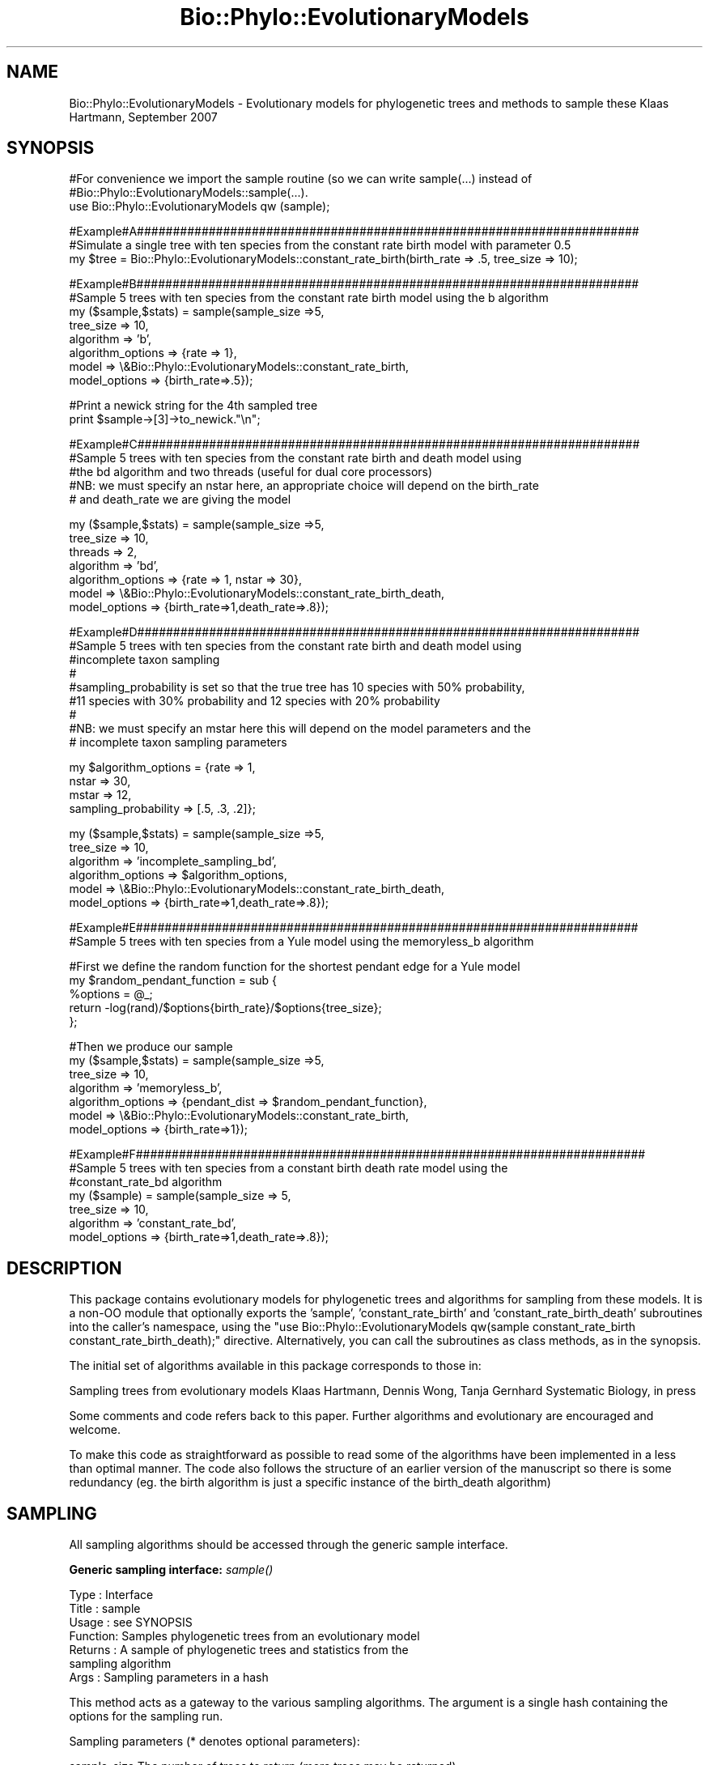 .\" Automatically generated by Pod::Man v1.37, Pod::Parser v1.35
.\"
.\" Standard preamble:
.\" ========================================================================
.de Sh \" Subsection heading
.br
.if t .Sp
.ne 5
.PP
\fB\\$1\fR
.PP
..
.de Sp \" Vertical space (when we can't use .PP)
.if t .sp .5v
.if n .sp
..
.de Vb \" Begin verbatim text
.ft CW
.nf
.ne \\$1
..
.de Ve \" End verbatim text
.ft R
.fi
..
.\" Set up some character translations and predefined strings.  \*(-- will
.\" give an unbreakable dash, \*(PI will give pi, \*(L" will give a left
.\" double quote, and \*(R" will give a right double quote.  | will give a
.\" real vertical bar.  \*(C+ will give a nicer C++.  Capital omega is used to
.\" do unbreakable dashes and therefore won't be available.  \*(C` and \*(C'
.\" expand to `' in nroff, nothing in troff, for use with C<>.
.tr \(*W-|\(bv\*(Tr
.ds C+ C\v'-.1v'\h'-1p'\s-2+\h'-1p'+\s0\v'.1v'\h'-1p'
.ie n \{\
.    ds -- \(*W-
.    ds PI pi
.    if (\n(.H=4u)&(1m=24u) .ds -- \(*W\h'-12u'\(*W\h'-12u'-\" diablo 10 pitch
.    if (\n(.H=4u)&(1m=20u) .ds -- \(*W\h'-12u'\(*W\h'-8u'-\"  diablo 12 pitch
.    ds L" ""
.    ds R" ""
.    ds C` ""
.    ds C' ""
'br\}
.el\{\
.    ds -- \|\(em\|
.    ds PI \(*p
.    ds L" ``
.    ds R" ''
'br\}
.\"
.\" If the F register is turned on, we'll generate index entries on stderr for
.\" titles (.TH), headers (.SH), subsections (.Sh), items (.Ip), and index
.\" entries marked with X<> in POD.  Of course, you'll have to process the
.\" output yourself in some meaningful fashion.
.if \nF \{\
.    de IX
.    tm Index:\\$1\t\\n%\t"\\$2"
..
.    nr % 0
.    rr F
.\}
.\"
.\" For nroff, turn off justification.  Always turn off hyphenation; it makes
.\" way too many mistakes in technical documents.
.hy 0
.if n .na
.\"
.\" Accent mark definitions (@(#)ms.acc 1.5 88/02/08 SMI; from UCB 4.2).
.\" Fear.  Run.  Save yourself.  No user-serviceable parts.
.    \" fudge factors for nroff and troff
.if n \{\
.    ds #H 0
.    ds #V .8m
.    ds #F .3m
.    ds #[ \f1
.    ds #] \fP
.\}
.if t \{\
.    ds #H ((1u-(\\\\n(.fu%2u))*.13m)
.    ds #V .6m
.    ds #F 0
.    ds #[ \&
.    ds #] \&
.\}
.    \" simple accents for nroff and troff
.if n \{\
.    ds ' \&
.    ds ` \&
.    ds ^ \&
.    ds , \&
.    ds ~ ~
.    ds /
.\}
.if t \{\
.    ds ' \\k:\h'-(\\n(.wu*8/10-\*(#H)'\'\h"|\\n:u"
.    ds ` \\k:\h'-(\\n(.wu*8/10-\*(#H)'\`\h'|\\n:u'
.    ds ^ \\k:\h'-(\\n(.wu*10/11-\*(#H)'^\h'|\\n:u'
.    ds , \\k:\h'-(\\n(.wu*8/10)',\h'|\\n:u'
.    ds ~ \\k:\h'-(\\n(.wu-\*(#H-.1m)'~\h'|\\n:u'
.    ds / \\k:\h'-(\\n(.wu*8/10-\*(#H)'\z\(sl\h'|\\n:u'
.\}
.    \" troff and (daisy-wheel) nroff accents
.ds : \\k:\h'-(\\n(.wu*8/10-\*(#H+.1m+\*(#F)'\v'-\*(#V'\z.\h'.2m+\*(#F'.\h'|\\n:u'\v'\*(#V'
.ds 8 \h'\*(#H'\(*b\h'-\*(#H'
.ds o \\k:\h'-(\\n(.wu+\w'\(de'u-\*(#H)/2u'\v'-.3n'\*(#[\z\(de\v'.3n'\h'|\\n:u'\*(#]
.ds d- \h'\*(#H'\(pd\h'-\w'~'u'\v'-.25m'\f2\(hy\fP\v'.25m'\h'-\*(#H'
.ds D- D\\k:\h'-\w'D'u'\v'-.11m'\z\(hy\v'.11m'\h'|\\n:u'
.ds th \*(#[\v'.3m'\s+1I\s-1\v'-.3m'\h'-(\w'I'u*2/3)'\s-1o\s+1\*(#]
.ds Th \*(#[\s+2I\s-2\h'-\w'I'u*3/5'\v'-.3m'o\v'.3m'\*(#]
.ds ae a\h'-(\w'a'u*4/10)'e
.ds Ae A\h'-(\w'A'u*4/10)'E
.    \" corrections for vroff
.if v .ds ~ \\k:\h'-(\\n(.wu*9/10-\*(#H)'\s-2\u~\d\s+2\h'|\\n:u'
.if v .ds ^ \\k:\h'-(\\n(.wu*10/11-\*(#H)'\v'-.4m'^\v'.4m'\h'|\\n:u'
.    \" for low resolution devices (crt and lpr)
.if \n(.H>23 .if \n(.V>19 \
\{\
.    ds : e
.    ds 8 ss
.    ds o a
.    ds d- d\h'-1'\(ga
.    ds D- D\h'-1'\(hy
.    ds th \o'bp'
.    ds Th \o'LP'
.    ds ae ae
.    ds Ae AE
.\}
.rm #[ #] #H #V #F C
.\" ========================================================================
.\"
.IX Title "Bio::Phylo::EvolutionaryModels 3"
.TH Bio::Phylo::EvolutionaryModels 3 "2010-12-17" "perl v5.8.9" "User Contributed Perl Documentation"
.SH "NAME"
Bio::Phylo::EvolutionaryModels \- Evolutionary models for phylogenetic trees and methods to sample these
Klaas Hartmann, September 2007
.SH "SYNOPSIS"
.IX Header "SYNOPSIS"
.Vb 3
\& #For convenience we import the sample routine (so we can write sample(...) instead of
\& #Bio::Phylo::EvolutionaryModels::sample(...).
\& use Bio::Phylo::EvolutionaryModels qw (sample);
.Ve
.PP
.Vb 3
\& #Example#A######################################################################
\& #Simulate a single tree with ten species from the constant rate birth model with parameter 0.5
\& my $tree = Bio::Phylo::EvolutionaryModels::constant_rate_birth(birth_rate => .5, tree_size => 10);
.Ve
.PP
.Vb 8
\& #Example#B######################################################################
\& #Sample 5 trees with ten species from the constant rate birth model using the b algorithm
\& my ($sample,$stats) = sample(sample_size =>5,
\&                              tree_size => 10,
\&                              algorithm => 'b',
\&                              algorithm_options => {rate => 1},
\&                              model => \e&Bio::Phylo::EvolutionaryModels::constant_rate_birth,
\&                              model_options => {birth_rate=>.5});
.Ve
.PP
.Vb 2
\& #Print a newick string for the 4th sampled tree                              
\& print $sample->[3]->to_newick."\en";
.Ve
.PP
.Vb 5
\& #Example#C######################################################################
\& #Sample 5 trees with ten species from the constant rate birth and death model using 
\& #the bd algorithm and two threads (useful for dual core processors)
\& #NB: we must specify an nstar here, an appropriate choice will depend on the birth_rate
\& #    and death_rate we are giving the model
.Ve
.PP
.Vb 7
\& my ($sample,$stats) = sample(sample_size =>5,
\&                              tree_size => 10,
\&                              threads => 2,
\&                              algorithm => 'bd',
\&                              algorithm_options => {rate => 1, nstar => 30},
\&                              model => \e&Bio::Phylo::EvolutionaryModels::constant_rate_birth_death,
\&                              model_options => {birth_rate=>1,death_rate=>.8});
.Ve
.PP
.Vb 9
\& #Example#D######################################################################
\& #Sample 5 trees with ten species from the constant rate birth and death model using 
\& #incomplete taxon sampling
\& #
\& #sampling_probability is set so that the true tree has 10 species with 50% probability,
\& #11 species with 30% probability and 12 species with 20% probability
\& #
\& #NB: we must specify an mstar here this will depend on the model parameters and the 
\& #    incomplete taxon sampling parameters
.Ve
.PP
.Vb 4
\& my $algorithm_options = {rate => 1, 
\&                          nstar => 30, 
\&                          mstar => 12,     
\&                          sampling_probability => [.5, .3, .2]};
.Ve
.PP
.Vb 6
\& my ($sample,$stats) = sample(sample_size =>5,
\&                              tree_size => 10,
\&                              algorithm => 'incomplete_sampling_bd',
\&                              algorithm_options => $algorithm_options,
\&                              model => \e&Bio::Phylo::EvolutionaryModels::constant_rate_birth_death,
\&                              model_options => {birth_rate=>1,death_rate=>.8});
.Ve
.PP
.Vb 2
\& #Example#E######################################################################
\& #Sample 5 trees with ten species from a Yule model using the memoryless_b algorithm
.Ve
.PP
.Vb 5
\& #First we define the random function for the shortest pendant edge for a Yule model
\& my $random_pendant_function = sub { 
\&     %options = @_;
\&     return -log(rand)/$options{birth_rate}/$options{tree_size};
\& };
.Ve
.PP
.Vb 7
\& #Then we produce our sample
\& my ($sample,$stats) = sample(sample_size =>5,
\&                              tree_size => 10,
\&                              algorithm => 'memoryless_b',
\&                              algorithm_options => {pendant_dist => $random_pendant_function},
\&                              model => \e&Bio::Phylo::EvolutionaryModels::constant_rate_birth,
\&                              model_options => {birth_rate=>1});
.Ve
.PP
.Vb 7
\& #Example#F#######################################################################
\& #Sample 5 trees with ten species from a constant birth death rate model using the 
\& #constant_rate_bd algorithm
\& my ($sample) = sample(sample_size => 5,
\&                       tree_size => 10,
\&                       algorithm => 'constant_rate_bd',
\&                       model_options => {birth_rate=>1,death_rate=>.8});
.Ve
.SH "DESCRIPTION"
.IX Header "DESCRIPTION"
This package contains evolutionary models for phylogenetic trees and 
algorithms for sampling from these models. It is a non-OO module that 
optionally exports the 'sample', 'constant_rate_birth' and 
\&'constant_rate_birth_death' subroutines into the caller's namespace, 
using the \f(CW\*(C`use Bio::Phylo::EvolutionaryModels qw(sample constant_rate_birth constant_rate_birth_death);\*(C'\fR 
directive. Alternatively, you can call the subroutines as class methods, 
as in the synopsis.  
.PP
The initial set of algorithms available in this package corresponds to those in:
.PP
Sampling trees from evolutionary models
Klaas Hartmann, Dennis Wong, Tanja Gernhard
Systematic Biology, in press
.PP
Some comments and code refers back to this paper. 
Further algorithms and evolutionary are encouraged
and welcome. 
.PP
To make this code as straightforward as possible to read some of the 
algorithms have been implemented in a less than optimal manner. The code
also follows the structure of an earlier version of the manuscript so 
there is some redundancy (eg. the birth algorithm is just a specific 
instance of the birth_death algorithm)
.SH "SAMPLING"
.IX Header "SAMPLING"
All sampling algorithms should be accessed through the generic sample 
interface.
.Sh "Generic sampling interface: \fIsample()\fP"
.IX Subsection "Generic sampling interface: sample()"
.Vb 7
\& Type    : Interface
\& Title   : sample
\& Usage   : see SYNOPSIS
\& Function: Samples phylogenetic trees from an evolutionary model
\& Returns : A sample of phylogenetic trees and statistics from the
\&           sampling algorithm
\& Args    : Sampling parameters in a hash
.Ve
.PP
This method acts as a gateway to the various sampling algorithms. The 
argument is a single hash containing the options for the sampling run.
.PP
Sampling parameters (* denotes optional parameters):
.PP
.Vb 9
\& sample_size    The number of trees to return (more trees may be returned)  
\& tree_size      The size that returned trees should be
\& model          The evolutionary model (should be a function reference)
\& model_options  A hash pointer for model options (see individual models)
\& algorithm      The algorithm to use (omit the preceding sample_)
\& algorithm_options A hash pointer for options for the algorithm (see individual algorithms for details)
\& threads*       The number of threads to use (default is 1)
\& output_format* Set to newick for newick trees (default is Bio::Phylo::Forest::Tree)
\& remove_extinct Set to true to remove extinct species
.Ve
.PP
Available algorithms (algorithm names in the paper are given in brackets):
.PP
.Vb 5
\& b                       For all pure birth models (simplified GSA)
\& bd                      For all birth and death models (GSA)
\& incomplete_sampling_bd  As above, with incomplete taxon sampling (extended GSA)
\& memoryless_b            For memoryless pure birth models (PBMSA)
\& constant_rate_bd        For birth and death models with constant rates (BDSA)
.Ve
.PP
Model
.PP
If you create your own model it must accept an options hash as its input. 
This options hash can contain any parameters you desire. Your model should
simulate a tree until it becomes extinct or the size/age limit as specified
in the options has been reached. Respectively these options are tree_size 
and tree_age.
.PP
Multi-threading
.PP
Multi-thread support is very simplistic. The number of threads you specify 
are created and each is assigned the task of finding sample_size/threads 
samples. I had problems with using Bio::Phylo::Forest::Tree in a multi\-
threaded setting. Hence the sampled trees are returned as newick strings to
the main routine where (if required) Tree objects are recreated from the 
strings. For most applications this overhead seems negligible in contrast
to the sampling times.
.PP
From a code perspective this function (sample):
.PP
.Vb 4
\& Checks input arguments
\& Handles multi-threading
\& Calls the individual algorithms to perform sampling
\& Reformats data
.Ve
.Sh "Sampling algorithms"
.IX Subsection "Sampling algorithms"
These algorithms should be accessed through the sampling interface (\fIsample()\fR).
Additional parameters need to be passed to these algorithms as described for 
each algorithm.
.IP "\fIsample_b()\fR" 4
.IX Item "sample_b()"
Sample from any birth model
.Sp
.Vb 7
\& Type    : Sampling algorithm
\& Title   : sample_b
\& Usage   : see sample
\& Function: Samples trees from a pure birth model
\& Returns : see sample
\& Args    : %algorithm_options requires the field:
\&           rate => sampling rate
.Ve
.IP "\fIsample_bd()\fR" 4
.IX Item "sample_bd()"
Sample from any birth and death model for which nstar exists
.Sp
.Vb 9
\& Type    : Sampling algorithm
\& Title   : sample_bd
\& Usage   : see sample
\& Function: Samples trees from a birth and death model
\& Returns : see sample
\& Args    : %algorithm_options requires the fields:
\&           nstar => once a tree has nstar species there should be
\&           a negligible chance of returning to tree_size species
\&           rate => sampling rate
.Ve
.IP "\fIsample_incomplete_sampling_bd()\fR" 4
.IX Item "sample_incomplete_sampling_bd()"
Sample from any birth and death model with incomplete taxon sampling
.Sp
.Vb 12
\& Type    : Sampling algorithm
\& Title   : sample_incomplete_sampling_bd
\& Usage   : see sample
\& Function: Samples trees from a birth and death model with incomplete taxon sampling
\& Returns : see sample
\& Args    : %algorithm_options requires the fields:
\&           rate => sampling rate 
\&           nstar => once a tree has nstar species there should be
\&           a negligible chance of returning to mstar species
\&           mstar => trees with more than mstar species form a negligible 
\&           contribution to the final sample.
\&           sampling_probability => see below.
.Ve
.Sp
sampling_probability
.Sp
.Vb 4
\& vector: must have length (mstar-tree_size+1) The ith element gives the probability
\&         of not sampling i species.             
\& scalar: the probability of sampling any individual species. Is used to calculate
\&         a vector as discussed in the paper.
.Ve
.IP "\fIsample_memoryless_b()\fR" 4
.IX Item "sample_memoryless_b()"
Sample from a memoryless birth model
.Sp
.Vb 8
\& Type    : Sampling algorithm
\& Title   : sample_memoryless_b
\& Usage   : see sample
\& Function: Samples trees from a memoryless birth model
\& Returns : see sample
\& Args    : %algorithm_options with fields:
\&           pendant_dist => function reference for generating random
\&           shortest pendant edges
.Ve
.Sp
\&\s-1NB:\s0 The function pointed to by pendant_dist is given model_options
as it's input argument with an added field tree_size. It must return
a random value from the probability density for the shortest pendant
edges.
.IP "\fIsample_constant_rate_bd()\fR" 4
.IX Item "sample_constant_rate_bd()"
Sample from a constant rate birth and death model
.Sp
.Vb 6
\& Type    : Sampling algorithm
\& Title   : sample_constant_rate_bd
\& Usage   : see sample
\& Function: Samples trees from a memoryless birth model
\& Returns : see sample
\& Args    : no specific algorithm options but see below
.Ve
.Sp
\&\s-1NB:\s0 This algorithm only applies to constant rate birth and death 
processes. Consequently a model does not need to be specified (and
will be ignored if it is). But birth_rate and death_rate model 
options must be given. 
.SH "EVOLUTIONARY MODELS"
.IX Header "EVOLUTIONARY MODELS"
All evolutionary models take a options hash as their input argument
and return a Bio::Phylo::Forest::Tree. This tree may contain extinct
lineages (lineages that end prior to the end of the tree).
.PP
The options hash contains any model specific parameters (see the 
individual model descriptions) and one or both terminating conditions:
tree_size => the number of extant species at which to terminate the tree
tree_age => the age of the tree at which to terminate the process
.PP
Note that if the model stops due to the tree_size condition then the 
tree ends immediately after the speciation event that created the last
species.
.IP "\fIconstant_rate_birth()\fR" 4
.IX Item "constant_rate_birth()"
A constant rate birth model (Yule/ERM)
.Sp
.Vb 9
\& Type    : Evolutionary model
\& Title   : constant_rate_birth
\& Usage   : $tree = constant_rate_birth(%options)
\& Function: Produces a tree from the model terminating at a given size/time
\& Returns : Bio::Phylo::Forest::Tree
\& Args    : %options with fields:
\&           birth_rate The birth rate parameter (default 1)
\&           tree_size  The size of the tree at which to terminate
\&           tree_age   The age of the tree at which to terminate
.Ve
.Sp
.Vb 1
\& NB: At least one of tree_size and tree_age must be specified
.Ve
.IP "\fIexternal_model()\fR" 4
.IX Item "external_model()"
A dummy model that takes as input a set of newick_trees and randomly samples
these.
.Sp
.Vb 7
\& Type    : Evolutionary model
\& Title   : external_model
\& Usage   : $tree = $external_model(%options)
\& Function: Returns a random tree that was given as input
\& Returns : Bio::Phylo::Forest::Tree
\& Args    : %options with fields:
\&           trees      An array of newick strings. One of these is returned at random.
.Ve
.Sp
.Vb 3
\& NB: The usual parameters tree_size and tree_age will be ignored. When sampling 
\&     using this model the trees array must contain trees adhering to the requirements
\&     of the sampling algorithm. This is NOT checked automatically.
.Ve
.IP "\fIconstant_rate_birth_death()\fR" 4
.IX Item "constant_rate_birth_death()"
A constant rate birth and death model
.Sp
.Vb 10
\& Type    : Evolutionary model
\& Title   : constant_rate_birth_death
\& Usage   : $tree = constant_rate_birth_death(%options)
\& Function: Produces a tree from the model terminating at a given size/time
\& Returns : Bio::Phylo::Forest::Tree
\& Args    : %options with fields:
\&           birth_rate The birth rate parameter (default 1)
\&           death_rate The death rate parameter (default no extinction)
\&           tree_size  The size of the tree at which to terminate
\&           tree_age   The age of the tree at which to terminate
.Ve
.Sp
.Vb 1
\& NB: At least one of tree_size and tree_age must be specified
.Ve
.IP "\fIevolving_speciation_rate()\fR" 4
.IX Item "evolving_speciation_rate()"
An evolutionary model featuring evolving speciation rates. Each daughter 
species is assigned its parent's speciation rate multiplied by a normally 
distributed noise factor.
.Sp
.Vb 11
\& Type    : Evolutionary model
\& Title   : evolving_speciation_rate
\& Usage   : $tree = evolving_speciation_rate(%options)
\& Function: Produces a tree from the model terminating at a given size/time
\& Returns : Bio::Phylo::Forest::Tree
\& Args    : %options with fields:
\&           birth_rate The initial speciation rate (default 1)
\&           evolving_std The standard deviation of the normal distribution 
\&                      from which the rate multiplier is drawn.
\&           tree_size  The size of the tree at which to terminate
\&           tree_age   The age of the tree at which to terminate
.Ve
.Sp
.Vb 1
\& NB: At least one of tree_size and tree_age must be specified
.Ve
.IP "\fIbeta_binomial()\fR" 4
.IX Item "beta_binomial()"
An evolutionary model featuring evolving speciation rates. From Blum2007
.Sp
.Vb 10
\& Type    : Evolutionary model
\& Title   : beta_binomial
\& Usage   : $tree = beta_binomial(%options)
\& Function: Produces a tree from the model terminating at a given size/time
\& Returns : Bio::Phylo::Forest::Tree
\& Args    : %options with fields:
\&           birth_rate The initial speciation rate (default 1)
\&           model_param The parameter as defined in Blum2007
\&           tree_size  The size of the tree at which to terminate
\&           tree_age   The age of the tree at which to terminate
.Ve
.Sp
.Vb 1
\& NB: At least one of tree_size and tree_age must be specified
.Ve
